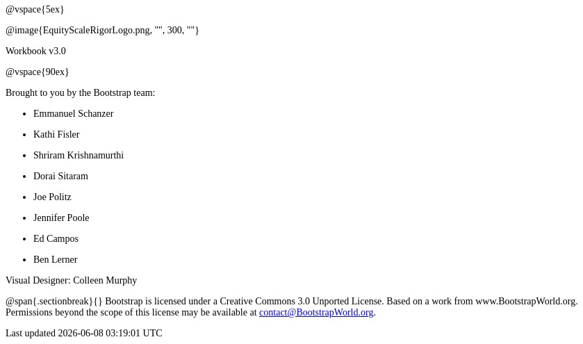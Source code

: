 ++++
<style>
* {font-family: "Century Gothic"; }
</style>
++++
@vspace{5ex}

@image{EquityScaleRigorLogo.png, "", 300, ""}

Workbook v3.0

@vspace{90ex}


Brought to you by the Bootstrap team:

* Emmanuel Schanzer
* Kathi Fisler
* Shriram Krishnamurthi
* Dorai Sitaram
* Joe Politz
* Jennifer Poole
* Ed Campos
* Ben Lerner

Visual Designer: Colleen Murphy

// use {empty} after @ to avoid "Unrecognized directive" warning

@span{.sectionbreak}{}
Bootstrap is licensed under a Creative Commons 3.0 Unported License. Based on a work from www.BootstrapWorld.org. Permissions beyond the scope of this license may be available at contact@{empty}BootstrapWorld.org.
